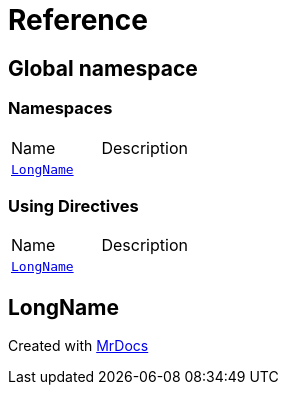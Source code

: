 = Reference
:mrdocs:


[#index]
== Global namespace

=== Namespaces
[cols=2,separator=¦]
|===
¦Name ¦Description
¦xref:#LongName[`LongName`]  ¦

|===

=== Using Directives
[cols=2,separator=¦]
|===
¦Name ¦Description
¦xref:#LongName[`LongName`]  ¦

|===


[#LongName]
== LongName




[.small]#Created with https://www.mrdocs.com[MrDocs]#
